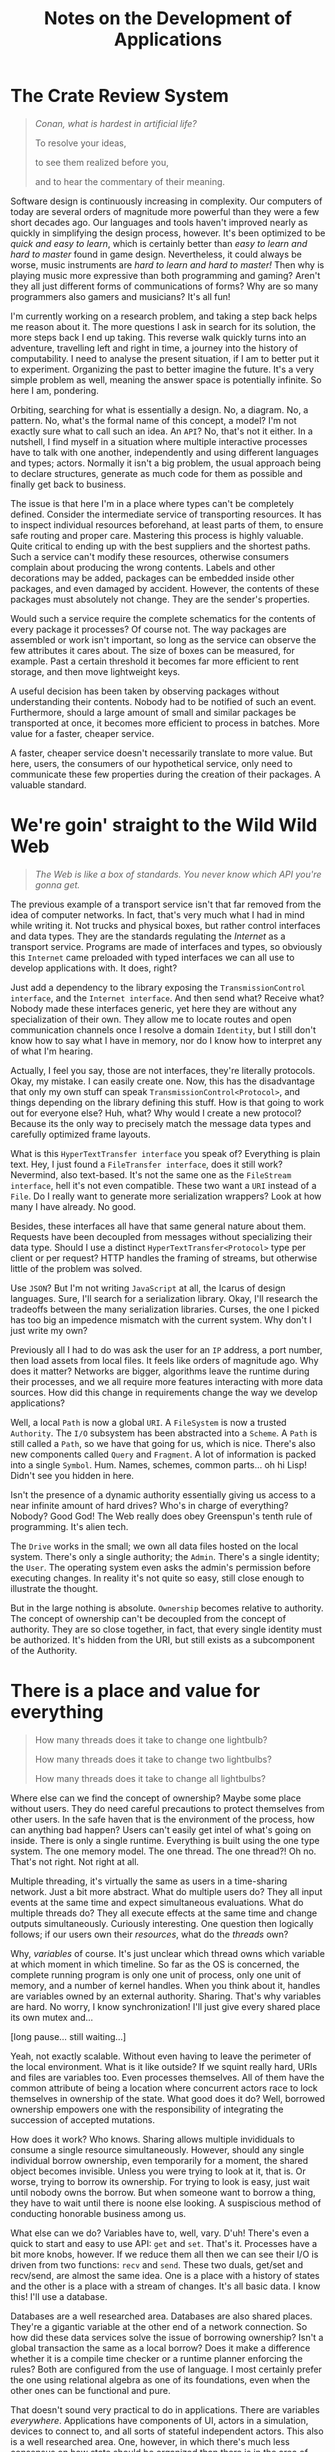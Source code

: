 #+TITLE: Notes on the Development of Applications

* The Crate Review System

#+BEGIN_QUOTE
/Conan, what is hardest in artificial life?/

To resolve your ideas,

to see them realized before you,

and to hear the commentary of their meaning.
#+END_QUOTE

Software design is continuously increasing in complexity. Our computers of today
are several orders of magnitude more powerful than they were a few short decades
ago. Our languages and tools haven't improved nearly as quickly in simplifying
the design process, however. It's been optimized to be /quick and easy to learn/,
which is certainly better than /easy to learn and hard to master/ found in game
design. Nevertheless, it could always be worse, music instruments are /hard to
learn and hard to master!/ Then why is playing music more expressive than both
programming and gaming? Aren't they all just different forms of communications
of forms? Why are so many programmers also gamers and musicians? It's all fun!

I'm currently working on a research problem, and taking a step back helps me
reason about it. The more questions I ask in search for its solution, the more
steps back I end up taking. This reverse walk quickly turns into an adventure,
travelling left and right in time, a journey into the history of computability.
I need to analyse the present situation, if I am to better put it to experiment.
Organizing the past to better imagine the future. It's a very simple problem as
well, meaning the answer space is potentially infinite. So here I am, pondering.

Orbiting, searching for what is essentially a design. No, a diagram. No, a
pattern. No, what's the formal name of this concept, a model? I'm not exactly
sure what to call such an idea. An =API=? No, that's not it either. In a nutshell,
I find myself in a situation where multiple interactive processes have to talk
with one another, independently and using different languages and types; actors.
Normally it isn't a big problem, the usual approach being to declare structures,
generate as much code for them as possible and finally get back to business.

The issue is that here I'm in a place where types can't be completely defined.
Consider the intermediate service of transporting resources. It has to inspect
individual resources beforehand, at least parts of them, to ensure safe routing
and proper care. Mastering this process is highly valuable. Quite critical to
ending up with the best suppliers and the shortest paths. Such a service can't
modify these resources, otherwise consumers complain about producing the wrong
contents. Labels and other decorations may be added, packages can be embedded
inside other packages, and even damaged by accident. However, the contents of
these packages must absolutely not change. They are the sender's properties.

Would such a service require the complete schematics for the contents of every
package it processes? Of course not. The way packages are assembled or work
isn't important, so long as the service can observe the few attributes it cares
about. The size of boxes can be measured, for example. Past a certain threshold
it becomes far more efficient to rent storage, and then move lightweight keys.

A useful decision has been taken by observing packages without understanding
their contents. Nobody had to be notified of such an event. Furthermore, should
a large amount of small and similar packages be transported at once, it becomes
more efficient to process in batches. More value for a faster, cheaper service.

A faster, cheaper service doesn't necessarily translate to more value. But here,
users, the consumers of our hypothetical service, only need to communicate these
few properties during the creation of their packages. A valuable standard.

[[./assets/crates.jpg]]

* We're goin' straight to the Wild Wild Web

#+BEGIN_QUOTE
/The Web is like a box of standards. You never know which API you're gonna get./
#+END_QUOTE

The previous example of a transport service isn't that far removed from the idea
of computer networks. In fact, that's very much what I had in mind while writing
it. Not trucks and physical boxes, but rather control interfaces and data types.
They are the standards regulating the /Internet/ as a transport service. Programs
are made of interfaces and types, so obviously this =Internet= came preloaded with
typed interfaces we can all use to develop applications with. It does, right?

Just add a dependency to the library exposing the =TransmissionControl interface=,
and the =Internet interface=. And then send what? Receive what? Nobody made these
interfaces generic, yet here they are without any specialization of their own.
They allow me to locate routes and open communication channels once I resolve a
domain =Identity=, but I still don't know how to say what I have in memory, nor
do I know how to interpret any of what I'm hearing.

Actually, I feel you say, those are not interfaces, they're literally protocols.
Okay, my mistake. I can easily create one. Now, this has the disadvantage that
only my own stuff can speak =TransmissionControl<Protocol>=, and things depending
on the library defining this stuff. How is that going to work out for everyone
else? Huh, what? Why would I create a new protocol? Because its the only way to
precisely match the message data types and carefully optimized frame layouts.

What is this =HyperTextTransfer interface= you speak of? Everything is plain text.
Hey, I just found a =FileTransfer interface=, does it still work? Nevermind, also
text-based. It's not the same one as the =FileStream interface=, hell it's not
even compatible. These two want a =URI= instead of a =File=. Do I really want to
generate more serialization wrappers? Look at how many I have already. No good.

Besides, these interfaces all have that same general nature about them. Requests
have been decoupled from messages without specializing their data type. Should I
use a distinct =HyperTextTransfer<Protocol>= type per client or per request? HTTP
handles the framing of streams, but otherwise little of the problem was solved.

Use =JSON=? But I'm not writing =JavaScript= at all, the Icarus of design languages.
Sure, I'll search for a serialization library. Okay, I'll research the tradeoffs
between the many serialization libraries. Curses, the one I picked has too big
an impedence mismatch with the current system. Why don't I just write my own?

Previously all I had to do was ask the user for an =IP= address, a port number,
then load assets from local files. It feels like orders of magnitude ago. Why
does it matter? Networks are bigger, algorithms leave the runtime during their
processes, and we all require more features interacting with more data sources.
How did this change in requirements change the way we develop applications?

Well, a local =Path= is now a global =URI=. A =FileSystem= is now a trusted =Authority=.
The =I/O= subsystem has been abstracted into a =Scheme=. A =Path= is still called a
=Path=, so we have that going for us, which is nice. There's also new components
called =Query= and =Fragment=. A lot of information is packed into a single =Symbol=.
Hum. Names, schemes, common parts... oh hi Lisp! Didn't see you hidden in here.

Isn't the presence of a dynamic authority essentially giving us access to a near
infinite amount of hard drives? Who's in charge of everything? Nobody? Good God!
The Web really does obey Greenspun's tenth rule of programming. It's alien tech.

The =Drive= works in the small; we own all data files hosted on the local system.
There's only a single authority; the =Admin=. There's a single identity; the =User=.
The operating system even asks the admin's permission before executing changes.
In reality it's not quite so easy, still close enough to illustrate the thought.

But in the large nothing is absolute. =Ownership= becomes relative to authority.
The concept of ownership can't be decoupled from the concept of authority. They
are so close together, in fact, that every single identity must be authorized.
It's hidden from the URI, but still exists as a subcomponent of the Authority.

[[./assets/standards.png]]

* There is a place and value for everything

#+BEGIN_QUOTE
How many threads does it take to change one lightbulb?

How many threads does it take to change two lightbulbs?

How many threads does it take to change all lightbulbs?
#+END_QUOTE

Where else can we find the concept of ownership? Maybe some place without users.
They do need careful precautions to protect themselves from other users. In the
safe haven that is the environment of the process, how can anything bad happen?
Users can't easily get intel of what's going on inside. There is only a single
runtime. Everything is built using the one type system. The one memory model.
The one thread. The one thread?! Oh no. That's not right. Not right at all.

Multiple threading, it's virtually the same as users in a time-sharing network.
Just a bit more abstract. What do multiple users do? They all input events at
the same time and expect simultaneous evaluations. What do multiple threads do?
They all execute effects at the same time and change outputs simultaneously.
Curiously interesting. One question then logically follows; if our users own
their /resources/, what do the /threads/ own?

Why, /variables/ of course. It's just unclear which thread owns which variable at
which moment in which timeline. So far as the OS is concerned, the complete
running program is only one unit of process, only one unit of memory, and a
number of kernel handles. When you think about it, handles are variables owned
by an external authority. Sharing. That's why variables are hard. No worry, I
know synchronization! I'll just give every shared place its own mutex and...

[long pause... still waiting...]

Yeah, not exactly scalable. Without even having to leave the perimeter of the
local environment. What is it like outside? If we squint really hard, URIs and
files are variables too. Even processes themselves. All of them have the common
attribute of being a location where concurrent actors race to lock themselves in
ownership of the state. What good does it do? Well, borrowed ownership empowers
one with the responsibility of integrating the succession of accepted mutations.

How does it work? Who knows. Sharing allows multiple invididuals to consume a
single resource simultaneously. However, should any single individual borrow
ownership, even temporarily for a moment, the shared object becomes invisible.
Unless you were trying to look at it, that is. Or worse, trying to borrow its
ownership. For trying to look is easy, just wait until nobody owns the borrow.
But when someone want to borrow a thing, they have to wait until there is noone
else looking. A suspiscious method of conducting honorable business among us.

What else can we do? Variables have to, well, vary. D'uh! There's even a quick
to start and easy to use API: =get= and =set=. That's it. Processes have a bit more
knobs, however. If we reduce them all then we can see their I/O is driven from
two functions: =recv= and =send=. These two duals, get/set and recv/send, are almost
the same idea. One is a place with a history of states and the other is a place
with a stream of changes. It's all basic data. I know this! I'll use a database.

Databases are a well researched area. Databases are also shared places. They're
a gigantic variable at the other end of a network connection. So how did these
data services solve the issue of borrowing ownership? Isn't a global transaction
the same as a local borrow? Does it make a difference whether it is a compile
time checker or a runtime planner enforcing the rules? Both are configured from
the use of language. I most certainly prefer the one using relational algebra as
one of its foundations, even when the other ones can be functional and pure.

That doesn't sound very practical to do in applications. There are variables
/everywhere/. Applications have components of UI, actors in a simulation, devices
to connect to, and all sorts of stateful independent actors. This also is a well
researched area. One, however, in which there's much less consensus on how state
should be organized than there is in the area of databases. There are changes to
observe all over the place and events to react to all the time. Pure chaos.

[[./assets/perpetual.jpg]]

* Motion in the Kingdom of Rest

#+BEGIN_QUOTE
Software development is like going on a long adventure into the desert. The
further we walk into it, the more our familiar tools randomly stop working.
#+END_QUOTE

There's a logical reason why we don't all use /Prolog/ to develop applications.
Relations form a complete algebra of /query/ when the view of data is consistent.
When data is at rest. But when is a system ever at rest? Everything appears to
always be in constant motion. There's no algebra of /change/. Not that I know of.

Clearly, there is a difference between how applications and databases handle
state. But why is that? Aren't the concerns of both processes the same? Don't
they both try to be as efficient as they possibly can? They both produce change
in response to consumer events. They index past relations for future analysis.
They just happen to have vastly different approaches to it. Let's have a look.

Applications have the luxury of specific use-cases. They have the choice between
static and dynamic types, between at least twice as many programming paradigms,
countless more data formats, and they need to decide on which new features to
build over the next two weeks. If programs do the running, why are developers
sprinting? There's a ton of components to link together, control flow to graph
everywhere. And so the pipeline churns, the toolchain builds, and the agility
burns down the drain. Some adventures are charted only as a warning to others:
here be dragons. And that's all I have to say about that.

Databases have a foreign constraint relative to applications. They must solve it
all in a generic way. I don't recall having ever seen a =SQL<Protocol>= interface.
Objective relations are the subject of absolute misfortune; an ancient proverb
shining light on the dangers of using an =ORM=. There's only one =SQL= and that's
it. As if the query part of a URI was a complete /relational algebra language/.
Why isn't that? Well, the /Web/ doesn't know about every single possible data
type, every single possible change. And it can't, at least not in the static
sense of a =Type=. We'd have an entire universe of painful refactorings to do and
constant downtimes to deal with, that's why.

When do we want to recompile and schedule a restart of the database? Every time
the type definitions change! When do we want to rewrite the indexer algorithms?
Every time the data layouts change! How do we replicate its state? Manually! How
do we know when something has changed? It will tell you everything about itself!

What a chilling paragraph to write. Obviously that's not how databases work. The
problem is solved once and life keeps moving on. There's an impressive number of
subsystems at work to ensure everything lives smoothly. If a system can abstract
away the inner workings of its hardware, then a database quite nicely abstracts
away the inner workings of its software. All this monumental effort only so we
developers and users can focus on growing the language while also speaking it.
They baked the cake we're now eating. What of applications as /database systems/?

It seems the more a system is to survive in the harsh undefined chaos that is
the behavior of the world wild web, the more it has to embrace schemas instead
of types and protocols instead of interfaces. A language of forms is a kind of
=Protocol=. That must be why there's no SQL interface. The =Language= itself is the
communication protocol. The =Schema= itself is the functioning type system. Just
needs the one global runtime specification, any day now. How can one design it?

Are the concerns and requirements of applications that different from those of a
database? For years I thought they were. Applications have state, and databases
have data. It's in the name. D'uh. Applications control the execution, databases
evaluate the queries. And then over those years they ended up scaling to greater
lengths with the effect of exposing their designs in greater detail. Both have
to deal with larger assets requirements and also a much greater query volume.

How many independent components pull from external data sources, have some logic
evaluated over them, whose results is finally pushed back into the user's hands?
Pretty much all of them. These are every UI widgets, simulated actors, connected
devices and other stateful objects around us. Lets be honest, outside of the few
sub-systems of change, that's pretty much the only thing applications ever do.

These facts alone can't be the problem. Indeed, without the concept of /change/,
both storage and query immediately become infinitely scalable. Without change,
there's no reason to write these notes, there would be no time flowing at all.
We know change well; it's what variables do. They vary. They change. But why?

[[./assets/ni.jpg]]

* In the event of side-effects

#+BEGIN_QUOTE
Change... Change never changes.
#+END_QUOTE

Change is the source of all complexity. We've been trying to hide it, tame it,
fight it, ignore it, abstract it, encapsulate it, move it away, and it's still
here. Change is immutable. Change causes mutations. But what is change, really?

A simple definition would be to express this statement: change is observing a
single object being unequal between two successive frames of reference from a
single timeline. That's not the same as saying change has to be observed in
order to happen, unless we're writing Haskell. But rather that the number of
times an object changes between observations cannot be observed. Why is it then
the last statement doesn't sound true at all? Must be because it's false.

Computer programming isn't an uncertain reality. We are the ones throwing each
of the dices, without exception. If a feature isn't there we can just implement
it ourselves. So how is it that we can observe change? We write everything about
it. I'm serious. We write to high-performance append-only logs, message queues,
event channels and many other variations of journaling change. Their scalability
is surprisingly good, excellent even. Huh? How interesting. Directly observing
changes hardly scales at all, but communicating their description ends up doing
it effortlessly. How? What sorcery is this?

The same phenomenon can be seen with version control. It only started seriously
scaling after it switched to store evaluated deltas instead of the results of
their execution. The method is more important than the result, it turns out. I
remember hearing that from my math teacher after I figured I could use a TI-82
to solve all the math problems for me. Then all my programs were erased before
the final exam. I did not get a passing grade that day. But I learned a lesson.

What makes this seemingly small difference have so big a consequence? It allows
history repeat itself wherever it was left at, independently of other actors. We
stores the causes instead of their effects. The inputs are now replayed instead
of the outputs being replicated. That's all good, what does it have to do with
variables? Our files? Our URIs? They each only store a single, complete value. A
database store the entirely realized data set and goes as far as to renormalize
it in indexes. Even git communicates with the user with a working directory, the
state of every source file is the main view developers care about, not history.

There is a duality between an object and the changes it undergoes. They both
only truly scale when described using simple language. They both are different
ways to describe the same entity from dual perspectives. One is relative to its
place, the other to its value. Objects don't go on the wire or in files, their
serialized representation does. Is a variable an observer of events, or is it a
sequence of events being observed? Is it better to have one observer with many
streams of events? Or many observers and one stream of events? One is definitely
simpler to work with and scale than the other. Yet seldom used in applications.

Again, databases seem to have figured this out. Materialized views aren't the
most important data, they can get lost for all we care. In very much the same
way peers in a replication network don't care for the latest snapshot, they can
always deterministically run towards it. No matter the viewpoint, a database is
a single source of events. It is a single variable, as far as clients on the
other side can see.

A variable is a database. Now there's a realization. How many of them do we want
to juggle with now? What about variables within variables? This second keeps on
getting recursively worse. Functions of variables? What fresh higher-order hell
is this. We're going from change, to embedding changes within change, to having
change affect even more changes on an unpredictable timeline. Where does it end?

Without a timeline. There is only the present now. Every change means the end of
the world; children most definitely take it for granted, until they grow up and
flip out. Then they can't wait for change, it can't happen too fast. Either way,
every ending is a new beginning, a brand new world to explore, unknowns which
were previously not known, meta-ignorance being lost. The ticking of imaginary
time has been slowed down to a very real moment. Everything stands at a rest.

Isn't that when most applications spend their time? The CPU certainly enjoys the
company of its /idle/ processes. I know there is much more I wanted to say at this
point, so while waiting on memory to come back I'll just get started where I am.
It just feels right. The task manager won't even see I'm not working.

[[./assets/one-louder.jpg]]

* To Seed or not to Seed, Why is the Question

#+BEGIN_QUOTE
When I don't understand something, I just go on a journey to rediscover it.

At which point it feels like I knew it all along. Such is the value of change.
#+END_QUOTE

Getting started, isn't that the same thing we're continuously trying to do with
variables? They don't have a timeline to call their own, at least not the ones
found in programming languages. Every moment could be their first or last for
all they know. A variable holds on to the current value of the present. Nothing
more, nothing less. Values don't change. But now I want it all to mean something
else, to be the materialized view of such a relativistic sequence of events.

First-class time is the modern holy grail of computing. Everyone's languages and
their mother's tongue is learning =async/await= nowadays. I never enjoyed waiting;
observing is much more fun than waiting, and to the same effect. Besides, a =Task=
is a unit of work to be executed on a =Thread=, it's not the =Function= evaluating
the actual work to do. A =Code= form is a parameter of =Work=, but we also need a
parameter of our own as well. A =Data= form is this parameter for the work to do.

I did mention =Haskell=, didn't I? Data is simple there. It just doesn't change.
Code is simple there. It just doesn't do anything. Pure immutable rest. Sweet.
It simplifies the development of programs where very complex logic takes place.
Execution is delegated to the external world. Haskell does one thing and it does
it very well: it evaluates. It's a modern Lisp dialect with types. I really like
studying the languages, where else do we find such a lazy model of execution?

Lazy, not in the sense of doing nothing, but in doing the minimum amount of work
necessary. A noble goal in a world of low-power mobile devices never moving away
from our hands. Unfortunately, it takes a lot more energy to decide what to do
than it does to actually do it. Deciding what to work on is, well, work in and
of itself. Haskell and its lower level runtime have to perform both these tasks.
The comfort of safe habits has a cost in both space and time much greater than
just running around with scissors, having fun with the infinite possibilities of
undefined behavior here and then. Learn in a sandbox, then perform to audiences.

There is the newer =Rust=, more or less =C++= trying to be another Lisp dialect. It
has a different approach to safety, this time across the lifetime of variables.
It lets you run around with scissors, but they've been strictly dulled. Free fun
has been reduced to play dates. Haskell does not have to change, meanwhile Rust
very carefully tries to control all its changes. They both end up manipulating
state as an effect. Ironically, they both came up with more or less equivalent
entities as a result and for entirely different reasons.

=IORef= enables Haskell to introduce state under a purely good functional kingdom.
=RefCell= enables Rust to introduce mutation outside the strict rule of its borrow
checker. State and mutation. Why would we ever want such chaotic imaginations?
They're the very variables these entire languages were built to escape. I think.
I'm going back to Lisp. I miss the hammock design of =Clojure= and =ClojureScript=.

There is still the same idea here, but it is seen slightly differently. There's
a more general concept of =Identity=. It is a =Place= where a =Name= and a =Value= meet,
even if only for a very short time. Its specialization is a =Sync= contract. For
example, an =Atom= does compare-and-swap, an =Agent= runs a queue of changes, a =Ref=
can only change as part of a transaction, a =Var= lifts common variables into the
same mechanism. The big realization in going to the more abstract meaning behind
specific types like =IORef= and =RefCell= is seeing the method begins to emerge from
everywhere. If a variable is an identity, then so is a file, and an URI. Then it
follows that entire databases, such as =Datomic=, also fits this idea of identity.

There's one of my missing links. An =Application= should be a single identity. But
then new problems emerge, and they're all related around the same idea. All of
this still needs an initial value. Previously there was a large number of small
one-to-one relations between names and values. Now there's only a single giant
relation. It goes many-to-one to reduce events into the current value, and goes
one-to-many to observe their effects. How will event handlers know what to do?
How can components observe it all happening? How is this system bootstrapped?

Reduction is easy, its the functional =reduce= form. It's parameterized on both
=Code= and =Data=, but then it goes of and does its own thing, only to come back
with the final result: =42=. It's really the synchronous form of =Async=. Or is it?
They both take the same two arguments of code and data. Ah, but the reduction
operator has to be invoked for each element of data, rather than once over it.
What else has a similar function signature, but yields a sequence of results
from an initial seed value?

Iteration is probably what I'm looking at. Iterative software design is what we
do all day, every day. This is clearly reflected in the functional =iterate= form.
That's progress, but still not very interactive. Stillness is now animated, but
it doesn't respond to any user command. It doesn't react to any external change.
I did mention =Lisp=, didn't I? It has an interesting set of functions solving it.

Lisp already has the ability to =integrate= a timeline of the entire application.
Its called the =REPL=. Well, it doesn't exactly keep the timeline around, but the
current state is a function of all previous user forms having been evaluated.
That's already closer than using one set of methods to create a seed, the first
state of the system, then use a completely different set of methods to grow it.
Sounds odd? What's a game level then if not a giant static seed? Already baked!

One doesn't even have to get into game development to see this in action. Our
toolchains produce static artifacts which are then responsible of growing their
internal state at runtime. Often they will seed that state from external files.
What if the =await= of an =async= function needs a step to be paused and resumed?
For example, it just wants to sit there and wait, but the user needs to restart.

How can Lisp get around it then? That's where it gets a bit tricky. I'm not
entirely sure where the initial state is. At first glance, the output of the
compiler is the original value, whatever ends up in the =text= and =data= segments.
But then I realized =eval= can keep growing the runtime as freely as the compiler
could. Heck, it's even better at it. There will also sometimes be an =uneval= to
dump the entire world state to disk, effectively creating a brand new program.
That's fairly close to Prolog's application-as-a-database design I'm searching.

Lisp's REPL is a fascinating discovery. It waits to =read= the user's input data,
evaluates it as code, and =print= its result back to the user. And does it again,
and again, and so on. It does so in a =loop= until asked to stop. Can this be made
more general? The current type makes =Unix= looks like another Lisp dialect. Well
almost, Lisp doesn't burden every program evaluation with text manipulations.

What is happening there? First there's a perception of the world, a sensing of
every elements of causality. Then there's evaluation whose result is producing
an effect. Finally there's the execution, or making sure the world knows about
it. This sounds like functional programming. Coming back to Haskell for a short
moment, it's type would be =Comonad -> Monad=. Oh no! The REPL is really impure.

I've just used the dirty blogging word. Now I have to write a tutorial about my
current understanding of category theory. Those are the unwritten rules. Worse
still, there's two inflections of that =Word= here. How can I leave this tarpit?
How does one break down the REPL? I know, I'll defer to ancient wisdom. /All
problems in computer science can be/ /solved by another level of indirection./

#+BEGIN_SRC rust
  read  : String -> Data
  eval  : Data -> Data
  print : Data -> String
#+END_SRC

[[./assets/meta.png]]

* System-ΦλΔγ

#+BEGIN_QUOTE
Lambdaman runs into the room of classes, screams =A= and =B= loudly, then leaves.

His change here has been spoken. Students heard symbols and went type struct.
#+END_QUOTE

Every iteration of the REPL is a relative change. Between changes, the system as
a whole only ever observes the current snapshot. However, not only are the exact
types unspecified, the whole pipeline is still using text at the very extremes.
Clojure is a huge step forward, with its emphasis on immutable, persistent data
structures. A big idea came with the thought of =Spec= as being runtime, dynamic
type definitions. Sort of, kind of, if we squint really hard, don't listen to
Rich when he says they are not types, and ignore everything else they can do.

Still, some amount of /typing/ would be nice to have. Performance aside, the good
aspect of types is that they provide a contract, a specification of the values
which are safely allowed to inhabit a place. They limit the range of a domain.
The problem with designing static types is that they inevitably end up having to
change. There's no variable type system. There is such a thing as type variable,
that is true, but those can only vary at compile time. Ironic how one possible
implementation of static polymorphism is dynamically monomorphic in nature.

What could be the more general type to =eval= then? On one hand there is =Category=
theory to solve this, and on the other side data could be literally =Any= object.
One is too static, the other is too dynamic. Should I try to discover kinematic
types? Is there even such a thing? I'm just borrowing from physics objects now.
Let's take another step back, how does a physics integration solve this problem?

#+BEGIN_SRC rust
  step : World -> World
#+END_SRC

That looks expensive to run and costly to implement. Big Oh-My-God complexity.
But physics engines, at least those found in games, can't afford either of that,
otherwise the simulation is jittery and the virtual world full of glitches to be
exploited by speedrunners. Not only does it break the 4th wall of immersion, the
entire =Void= of uncertainty is exposed, or repeats itself, or freezes hell over.
Who knows? Who cares? We didn't define any of this behavior. It can't happen.

How ironic, back in the day overclocking was all the rage. Making the CPU run
the game as fast as possible. Speedrunning is when a player attempts the same.
The goal is to reach the ending credits as fast as possible. Less time means
less CPU cycles. More CPU cycles means more time. It's all really the same.

Do gameplay developers all work on one giant =step= function? How could it ever
account for every single entity type? Entities are usually decomposed into
smaller components, and in this simplified example the physics subsystem only
cares about =Body= and =Collider= components. Much like the transport service I
hypothetically started with, the system only needs a partial entity. Moreover,
these components are small enough to be batched together; basic =ECS= theory.

Gameplay, the application logic, can then focus on implementing new, original
systems of entity components. The existing =Code= and =Data= types can be reused and
responsible of simulating physics. One small issue remains, however. The entire
timeline can't be deterministic. Otherwise gamers would just be watching a very
predictable movie. What happens inside the program is not specified at launch
time. External events have to be integrated into the process before computing
new frames of reference.

Applications have a great deal of logic to implement. It's their main business.
Clearly, they can't =step= the world everytime an event shows up, unless ticks are
also a high frequency event. Even if systems could afford to step all the time,
not every event can be handled from a single function. Otherwise we've bounced
right back to =eval=. A middle ground has to be found. The old =WNDPROC= fits the
role, being a single message handler for an entire window class, of which there
is usually only one. I can't specify every event as just two integers, might as
well use =Any= other type. Desktop apps have been largely abandonned in favor of
Web apps for various reasons, so how does the Web solve this problem?

A Web application, most often on the server-side of the stack, is really just a
collection of event handlers between =REST=-ful routes and a database. The whole
process between the wires is only concerned with =Motion=, ironically; it crosses
the chasm between step and eval with smaller composable event handlers. They are
combined together exactly like functions, lists, or tasks: through a =Combinator=.
Just the same as a =Monad= structure. Here's that dreadfully fancy word again.

#+BEGIN_SRC rust
  serve : Request -> Response
#+END_SRC

For now, let's just picture the application as the combination of every =serve=
function. Indeed, most of the scaffolding glueing together a web service is to
fit the same signature outside-in. Every event handler has the one signature,
which is also the signature of the whole service; a partially unspecified =API=.
Service hosts can then do the same at a different scales; they'll instead route
on the =Authority= rather than the =Path= of the requested resource. So is the =Web=
formed. Within applications, its also not rare to group related handlers into
related paths. Regardless of where you look at it from, composition is the same.

It all forms one giant, highly dynamic tree on top of the entire Internet. Only
when execution reaches the leaf handlers is the full schema of the requests and
responses required. Every intermediate handler only needs to partially intercept
the messages. Then, when control finally reaches these leaves, they usually do
more than translate the request to a response as a purely functional operation.
Just like the game engine, here the entire =World= has to pause so the handler can
run, only then the =World= may resume. It's no different than the global =GC= pause.

But wait, that's completely wrong. There's no such thing as pausing the world,
or global GC pauses. Undefined behavior is only possible within a local runtime.
There are only local pauses. Besides, the handler needs to be a pure function. I
guess I do have to write that category theory tutorial now. Let me first take a
detour again using Clojure. There, the general wisdom is to first try and model
the domain with =Data=, if that doesn't work, try again with =Code=, and if all that
fails, we fallback onto =Lisp=. I mean code generation. So let's start with data.

That's fitting, in order to stay pure, effect handlers have no choice but to be
stateless functions. Where does that lead me? Right back to =Data -> Data=, eval.
Except it can be seen differently now. Handlers don't want to look at the =World=
directly, they can be told about it. They also don't want to change the world,
just describe what needs to be executed. This all sounds perfect for data now.
One issue remains, what type can exist between the generic data and the specific
application? How can we generalize cause and effect using bare data structures?

We keep breaking it apart. Unlike the real world, here it works better that way.

#+BEGIN_SRC rust
  pull: Void -> Causes
  work: Causes -> Effects
  push: Effects -> Void
#+END_SRC

So we have a first function, =pull=, responsible to do stateful observations about
the world. It just pulls that data right out of its intuition. It is describing
every bit of information the event handler, =work=, needs in order to imagine the
new state of the world. That description is then fed to the executor, =push=, who
is now playing back the resulting data.

The =Domain= of these observations, described here by =Causes=, is the =Comonad= data
structure. The =Codomain= of the resulting changes, described here by =Effects=, is
the =Monad= data structure. What a pleasing system of dual dualities. So there, a
=Category= is plain old =Data=. Hopefully nobody was expecting formal mathematics in
this explanation. Design is the informal organization of ideas, not their forms.

All of this abstract lexicon is really there to lift a generic =Data -> Data= type
into a partially specialized =Causes -> Effects=. But one which can now be called
purely functional, and with all the exotic properties such a statement implies.
There is still much to discuss on the subject of =Causes<T>= to =Effects<T>= as well
as their possible combinators, which I leave to another essay entirely. It feels
as if that one is going to be another long adventure of its own.

To resume, the very building blocks of the Lisp REPL can be lifted to the purely
functional counterparts, or rather the purely conceptual ones. Types have been
specialized, but only partially. I enjoy organizing such ideas in a table, where
new patterns of design are seen emerging:

| Combinator | Lisp REPL | Pure PEER  | Function     | Form | State |
|------------+-----------+------------+--------------+------+-------|
| =Φ=          | Read      | Perception | Pull Causes  | Data | Void  |
| =λ=          | Eval      | Evaluation | Logical Work | Code | Pure  |
| =Δ=          | Print     | Execution  | Push Effects | Data | Void  |
| =γ=          | Loop      | Recursion  | Do it again  | ??   | ??    |

So there's my current generalization of the =REPL=, now as a smaller =PEER= in a
larger system. If only everything was that simple. But now what is to happen at
the end of this unlifted =Loop= step? Previously the cycle was either =Text -> Text=
or =Data -> Data=, a meaningful loop. How can =Effects= feed back recursively into
=Causes=? They just come in and out of the greater undefined =Void=. Are we doomed
to lose homoiconicity in this unreal transition? Is there no escape from =Any= of
this? How do I observe the results of these changes? Learn to code, they said!

[[./assets/scotty.jpg]]

* Graphics follow Gameplay

#+BEGIN_QUOTE
What do players want? Better looking cars.

What do lispers want? Better looking cdrs.
#+END_QUOTE

Something fundamental is now different. So let's recap before going any further.
So far there is a model to handle change in a purely functional manner, leaving
behind a log of events relative to a snapshot of the world. The playback of this
log deterministically reconstructs the total state of the application up to now.
However, a problem was previously avoided, how is that central database queried?

Indeed, up to this point no specific data type has been specified. How do types
specify change anyways? They describe the observed relations of change, which is
not change itself. The type of the function =add= is the same as the function =sub=.
Both are =Num -> Num -> Num= over some numeric trait. I will leave dependent types
out of the current scope, also being slightly outside of my understanding still.

Good thing is, there's no more changes on this side. Everything is at rest, pure
and immutable until the next frame of reference, an infinity of time away. Well
almost. If applications don't ultimately interact with their users, what are we
even making them for? That interaction event is a side-effect. More precisely,
the =Cause= to an =Effect=. Users are really actors of the =Effect -> Void -> Cause=
form, the missing link in the previous section. =Void= is really everything else.

I know, I should not statically type the users. For now, they have nothing to
interact with. All I have is a log of events and a normalized view of the world.
These alone won't directly translate to visuals on the monitors, sounds in the
speakers and packets over the network. None of these subsystems care about /every/
effect which just happened, for one. And the entire world is far too big to run
through every component and try to spot the differences in, too innefficient.

But aren't those the building blocks of a database? Querying is their strength.
Query power is exactly what's needed here. Previously the application was a bag
of independent components, each varying with their own state at their own will.
A direct relationship between the place of a value and the form to its function.
Now not only is all state stripped from the place, it's been moved into another
value. The state of every component is there, safely namespaced. Sounds crazy?

Modern game engine developers are probably screaming =ECS= right now, and rightly
so. It effectively sees the entire game world as a single variable. Not how you
would've described it? Yeah, me neither, not too long ago. The database simile
doesn't end there, there are also schemas and protocols to ECS. I must be mad.
What of archetypes and jobs then? They're not in the acronym but very critical.
Those are consuming tables and queries. The entire game universe is a centrally
normalized store. But in most implementations, everything is statically defined.

How do databases solve this? They use a query language, like =Datalog= or =Prolog=.
Well, really it's still mostly plain old =SQL= and =Text=. No matter, the important
idea is that they are all are variants of relational algebra. While we can't all
agree on what the =Query= part of a =URI= means, we certainly can decide what is the
one to use in here. At any rate, all of that isn't very useful without relations
to leverage. Neither the flat log nor the recursive data structure tell me where
precisely to look for the few bits and pieces of information a component needs.

Here I think is where databases start having a bit of trouble. They are heavily
optimized at modeling a moment in time. The world is now changing at a pace far
too rapid to keep polling the database, and it is not well equipped to push back
only the specific changes we care about. It's one thing to solve this issue for
users and programs as units, it's much more complex for individual components.

You see, in a database, at least the traditional ones, there are two fundamental
units; tables and indices, and then variations of them or tools to support them.
The database doesn't know about the application's currently displayed controls.
It doesn't know the user has now changed to a different view, or has closed it.
But that's no big deal, components just pull all this information into their
model view, or is it their view model? It's all so complicated, how can users
customize any of their components? Oh, they can't? Well, problem solved then.

The downside of building applications from the composition of stateful objects
is that every component change also changes the shape of the application. Gone
is the beauty of =Request -> Response= modeling entire server-side clouds. How can
data queries compose? How will components receive only the information they are
interested in? It's not common practice to create new indices on the fly, or
even compose them. Indeed, the current application model has a type signature:

#+BEGIN_SRC rust
  tradition : Tables -> Indexes -> Query -> Component
#+END_SRC

Imagine a simple user login button, the quintessential component example. What
pieces of information does it need to render itself? The state of the user's
session comes first, obviously. Depending on that state, the button either acts
as a login or a logout. When the user is logged in, it's convenient to display
their name and profile picture, a notifications count and... Yeah it grows out
of scope really fast. Then users also ask to customize how the button looks and
which features they want disabled. I made that notification! Why try to hide it?

Suddenly, everything is variable again, yet I just said nothing changes anymore.
When the common example isn't enough to properly fit the problem, going to the
very extremes can be a useful twist in the journey. I've already used =Physics= as
an example sub-system of change in the previous section, but here things are not
the same; the world has already been changed. What observes change in such a
simulation? The =Graphics= and =Acoustics= subsystems, obviously! Their output is
directly seen and heard by the users themselves. How can they not react to that?

Here too there can be multiple data sources. There's the system data, the game's
assets, the user's mods, the network packets from other peers in the simulation.
In the past, every game object would handle it all by themselves. The engine was
just a big loop asking every object to move itself a little bit at every time.
What is different now? Graphs. Lots of graphs. There are graphs everywhere. Of
all kinds too. There's a shader graph, a render graph, a widget graph, an audio
graph, a scene graph, a network graph. They are organized in a graph of graphs.

There sure is a lot of graphics required to simply observe the user's gameplay.
But these aren't our statically typed graphs of control flow. Oh no, they're the
dual concept, its opposite; dynamically constructed graphs of data flow. Another
inversion. But graphs aren't tables and indices, they're nodes and edges. How do
we query a graph? This is an interesting idea, simply =Name= all nodes and leaves.
Databases already do this, its the process of indexing, of organizing relations.
This still does not yield composable queries. Changes are not being propagated.

But the ideas of names, queries, graphs and dataflow is interesting. Now having
the fundamental unit of storage be an append-only log of events makes sense. If
the tables and indices are materialized views, why aren't the queries as well?
These views are merely a mapping of new relations from existing views. Now it's
queries everywhere; the state is a query of the event log, the index is a query
of the state, and the components are queries of the indices. Isn't this looking
like the idea of functional components? They're not objects. They're not even
data. They're just lambda forms; code. Function composition is simple and easy.

#+BEGIN_SRC rust
  query : Names -> Observable
#+END_SRC

A query then becomes a named value stream. Each query is registered to a name,
and defined as the functional transformation of preregistered queries. This is
similar to the last section and its composition of =work= with routes, except here
we are flowing values instead of routing events. Routing is a tree problem while
dataflow is a graph problem. Events are first pushed into the system, then the
observations of their effets is pulled by registering queries. At least in the
wiring, once wired the arrows flip like a door. Pull is push and push is pull.

Indeed, when an event arrives the system has to pull in the state of the world.
The execution of their effects causes a cascade of reactions. Every time the
value of a relation is refreshed in such a reaction, it pushes the materialized
effects further into the graph. Ultimately this process reaches the leaves, or
reaches a query where the previous changes causes no new relations to emerge.
The lazy evaluation of Haskell emerges again; components don't do work if their
dependencies don't change. The browser's =DOM= is efficient and responsive again.

This makes the =EventLog= the root of such a graph, and the =Components= its leaves.
And wiring it all is one big graph connecting the materialized views of =Queries=.
But is /component/ the right word? =ECS= wording suddenly feels weird, data lives in
materialized views now, queries, not in the components. The queries are named,
however they're not entities by themselves. Components are now named entities
too. That sounds like a more appropriate name. An =Entity= is a composition of
ideas taking form. There's already our top level =Identity= as the local world.

#+BEGIN_SRC rust
  entity : Observables -> Model
#+END_SRC

These entities produce the view models. Changing the current set of all active
entities yields a different graph of materialized queries. Components are added
and removed as side effects, intermediate queries enable or disable themselves
in turn. This is very convenient, on every frame of reference we know precisely
what has changed, down to the last relation. Even better, the entire graph is
made out of pure functions, including the components I just renamed to entities.

This is great, but the monitor is still black, the speaker still silent. Fair,
however we now have complete data models for every entity. Whether it is meshes
and materials or controls and styles, the remaining work is again well studied.
I therefore won't go into it to much detail, other than to say these areas have
also seen design changes in recent years. For instance, graphics have moved from
the comfort of the well-managed =D3D11= and =OpenGL= to the unsafe =D3D12= and =Vulkan=.
User interfaces have moved from the statically typed desktop of =Win32= and =Cocoa=
into the dynamically typed web of =HTML=, =CSS= and =JavaScript=. It's all entangled.

The primary feature all of these paradigm shifts is always a relaxation of the
rules. It becomes more complex for application developers to directly program.
However, they are not the target audience of these systems. Engine developers
are. This is where domain knowledge becomes critically important to understand.
The good thing is, just like causes and effects, their number is tiny next to
the countless number of possible changes and entities. The stateful parts are
pushed to the edges and solved once. Where they can be transported in batches.

Does the UI developer care how the browser implements its documents and styles?
Does the gameplay developer care how the engine implements its assets? Knowing
of their existence is useful at a high level, but domain knowledge isn't needed.
All we care about at this level is that our entity models are visible to the
user, so they may interact with them. It's all returning into the great =Void=.

#+BEGIN_SRC rust
  domain : Models -> Void
#+END_SRC

I don't know what will happen next. Isn't this exciting? I sure hope I'll get to
find out soon. Hey, what's that little red button over there? Says /Don't Panic!/

[[./assets/ludicrous.jpg]]

* The Design Of Everyday Design

#+BEGIN_QUOTE
/Indeed, since the book was published, a whole academic field has grown up around/
/the idea of "design methods" - and I have been hailed as one of the leading/
/exponents of these so-called design methods. I am very sorry that this has/
/happened, and want to state, publicly, that I reject the whole idea of design/
/methods as a subject of study, since I think it is absurd to separate the study/
/of designing from the practice of design. In fact, people who study design/
/methods without also practicing design are almost always frustrated designers/
/who have no sap in them, who have lost, or never had, the urge to shape things./
/Such a person will never be able to say anything sensible about "how" to shape/
/things either./
#+END_QUOTE

Was it [[https://www.amazon.com/Design-Essays-Computer-Scientist/dp/0201362988][Fred Brooks]], [[https://www.amazon.com/Design-Everyday-Things-Revised-Expanded/dp/0465050654][Don Norman]] or [[https://www.amazon.com/Notes-Synthesis-Form-Christopher-Alexander/dp/0674627512][Christopher Alexander]] who wrote this one book
I'm refering to? I should not have consumed them all at the same time. They most
certainly helped me better organize my ideas, so in the end it did work out. Now
I'm seeing abstract forms and functions everywhere. There's a lot of ideas left
to organize, and concrete implementations to prototype and experiment with.

This is a good time to end, I've already written quite a lot more than I did set
out to. What I've covered here gives me much to think about, more questions to
find the answers to, and more research to do. Solutions are scattered all over
the place, the works of so many brilliant individuals before me. I am is merely
trying to glue it together differently. A nice form of indirect collaboration.

Now there's an emerging buzzword. /Collaboration/. The idea of sharing the design
process. Everyone working simultaneously on the same system, live without pause.
Continuously adding more definitions of =work=, crafting a new =entity= one after
another. It's all safe now, they're pure enough to test independently in the
small before pushing them into the larger system.

To conclude, the following is a potential set of schematics to such a system.
It's a generalization of the design of [[https://day8.github.io/re-frame/re-frame/][re-frame]], whose diagram and ideas is
continuously repeated over and over the previously mentioned books of design.

Not a design or a pattern, an actual software scale:

#+BEGIN_SRC rust
  // Void of the undefined universe, non-deterministic
  world : IO

  // Change Integration (IO -> Server -> Identity)
  pull : Void -> Causes
  work : Causes -> Effects
  push : Effects -> Void

  // Application as a global history, deterministic
  local : Identity

  // Change Differentiation (Identity -> Client -> IO)
  query  : Symbol -> Observable
  entity : Observables -> Model
  domain : Models -> Void
#+END_SRC

Because it scales. D'uh! From systems in the small to systems in the large.

I want to build this instrument, design applications using it, see how they
sounds. No time to get excited, there is much work and research left to do.

What happens when all the intermediate steps of an algorithm can be networked?

What if every peer is free to choose its implementation runtime and language?

I'm right back where I started! Now I definitely want to revisit these ideas of
=Protocol= and =Schema=. But this will be for a next time. I need a long rest from
all this co-motion. After all this talk of virtual worlds, I'm [[https://www.amazon.com/Sciences-Artificial-Herbert-Simon/dp/0262193744][going outside]]!

Wish me luck. And thanks for reading!

[[./assets/tripot.jpg]]
